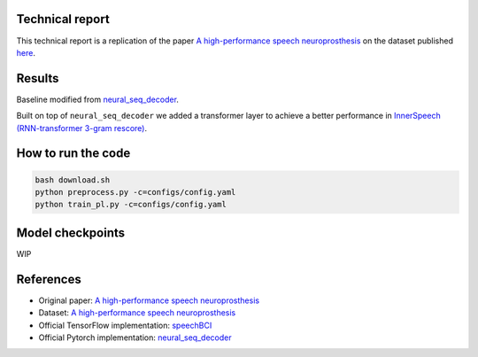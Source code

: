 Technical report
----------------

This technical report is a replication of the paper `A high-performance speech neuroprosthesis <https://www.nature.com/articles/s41586-023-06377-x>`_ on the dataset published `here <https://datadryad.org/stash/dataset/doi:10.5061/dryad.x69p8czpq>`_.

Results
-------

Baseline modified from `neural_seq_decoder <https://github.com/cffan/neural_seq_decoder>`_.

Built on top of ``neural_seq_decoder`` we added a transformer layer to achieve a better performance in `InnerSpeech (RNN-transformer 3-gram rescore) <https://eval.ai/web/challenges/challenge-page/2099/leaderboard/4944>`_.

How to run the code
-------------------

.. code-block:: bash

    bash download.sh
    python preprocess.py -c=configs/config.yaml 
    python train_pl.py -c=configs/config.yaml

Model checkpoints
------------------

WIP

References
----------

- Original paper: `A high-performance speech neuroprosthesis <https://www.nature.com/articles/s41586-023-06377-x>`_
- Dataset: `A high-performance speech neuroprosthesis <https://datadryad.org/stash/dataset/doi:10.5061/dryad.x69p8czpq>`_
- Official TensorFlow implementation: `speechBCI <https://github.com/fwillett/speechBCI>`_
- Official Pytorch implementation: `neural_seq_decoder <https://github.com/cffan/neural_seq_decoder>`_